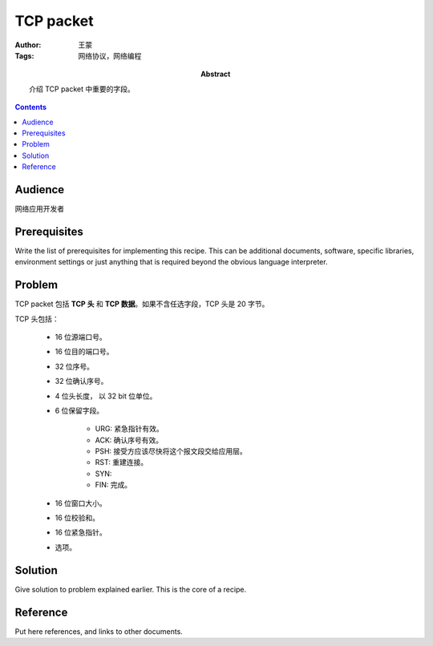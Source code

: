 ===========
TCP packet
===========

:Author: 王蒙
:Tags: 网络协议，网络编程

:abstract:

    介绍 TCP packet 中重要的字段。

.. contents::

Audience
========

网络应用开发者

Prerequisites
=============

Write the list of prerequisites for implementing this recipe.  This
can be additional documents, software, specific libraries, environment
settings or just anything that is required beyond the obvious language
interpreter.


Problem
=======

TCP packet 包括 **TCP 头** 和 **TCP 数据**。如果不含任选字段，TCP 头是 20 字节。

TCP 头包括：

    - 16 位源端口号。
    - 16 位目的端口号。
    - 32 位序号。
    - 32 位确认序号。
    - 4 位头长度， 以 32 bit 位单位。
    - 6 位保留字段。

        - URG: 紧急指针有效。
        - ACK: 确认序号有效。
        - PSH: 接受方应该尽快将这个报文段交给应用层。
        - RST: 重建连接。
        - SYN:
        - FIN: 完成。
    - 16 位窗口大小。
    - 16 位校验和。
    - 16 位紧急指针。
    - 选项。




Solution
========

Give solution to problem explained earlier.  This is the core of a
recipe.


Reference
=========

Put here references, and links to other documents.
